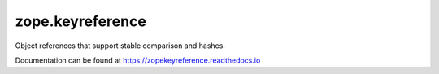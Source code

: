 ===================
 zope.keyreference
===================

.. image:: https://img.shields.io/pypi/v/zope.keyreference.svg
   :target: https://pypi.org/project/zope.keyreference/
   :alt: Latest Version

.. image:: https://img.shields.io/pypi/pyversions/zope.keyreference.svg
   :target: https://pypi.org/project/zope.keyreference/
   :alt: Supported Python versions

.. image:: https://travis-ci.org/zopefoundation/zope.keyreference.svg?branch=master
   :target: https://travis-ci.org/zopefoundation/zope.keyreference
   :alt: Build Status

.. image:: https://coveralls.io/repos/github/zopefoundation/zope.keyreference/badge.svg
   :target: https://coveralls.io/github/zopefoundation/zope.keyreference
   :alt: Code Coverage

.. image:: https://readthedocs.org/projects/zopekeyreference/badge/?version=latest
   :target: https://zopekeyreference.readthedocs.io/en/latest/?badge=latest
   :alt: Documentation Status

Object references that support stable comparison and hashes.

Documentation can be found at https://zopekeyreference.readthedocs.io
